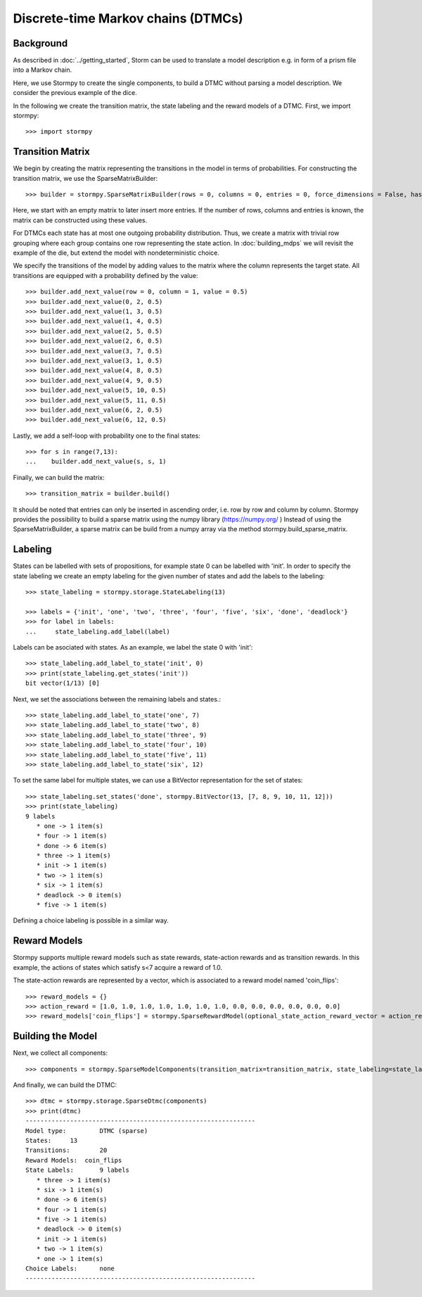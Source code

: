 ************************************
Discrete-time Markov chains (DTMCs)
************************************


Background
=====================
As described in :doc:`../getting_started`,
Storm can be used to translate a model description e.g. in form of a prism file into a Markov chain.

Here, we use Stormpy to create the single components, to build a DTMC without parsing a model description.
We consider the previous example of the dice.

.. seealso:: `01-building-dtmcs.py <todo /examples/building_dtmcs/01-building-dtmcs.py>`

In the following we create the transition matrix, the state labeling and the reward models of a DTMC.
First, we import stormpy::

    >>>	import stormpy

Transition Matrix
=====================
We begin by creating the matrix representing the transitions in the model in terms of probabilities.
For constructing the transition matrix, we use the SparseMatrixBuilder::

    >>> builder = stormpy.SparseMatrixBuilder(rows = 0, columns = 0, entries = 0, force_dimensions = False, has_custom_row_grouping = False)

Here, we start with an empty matrix to later insert more entries.
If the number of rows, columns and entries is known, the matrix can be constructed using these values.

For DTMCs each state has at most one outgoing probability distribution.
Thus, we create a matrix with trivial row grouping where each group contains one row representing the state action.
In :doc:`building_mdps` we will revisit the example of the die, but extend the model with nondeterministic choice.

We specify the transitions of the model by adding values to the matrix where the column represents the target state.
All transitions are equipped with a probability defined by the value::

    >>> builder.add_next_value(row = 0, column = 1, value = 0.5)
    >>> builder.add_next_value(0, 2, 0.5)
    >>> builder.add_next_value(1, 3, 0.5)
    >>> builder.add_next_value(1, 4, 0.5)
    >>> builder.add_next_value(2, 5, 0.5)
    >>> builder.add_next_value(2, 6, 0.5)
    >>> builder.add_next_value(3, 7, 0.5)
    >>> builder.add_next_value(3, 1, 0.5)
    >>> builder.add_next_value(4, 8, 0.5)
    >>> builder.add_next_value(4, 9, 0.5)
    >>> builder.add_next_value(5, 10, 0.5)
    >>> builder.add_next_value(5, 11, 0.5)
    >>> builder.add_next_value(6, 2, 0.5)
    >>> builder.add_next_value(6, 12, 0.5)

Lastly, we add a self-loop with probability one to the final states::

    >>> for s in range(7,13):
    ...    builder.add_next_value(s, s, 1)


Finally, we can build the matrix::

    >>> transition_matrix = builder.build()

It should be noted that entries can only be inserted in ascending order, i.e. row by row and column by column.
Stormpy provides the possibility to build a sparse matrix using the numpy library (https://numpy.org/ )
Instead of using the SparseMatrixBuilder, a sparse matrix can be build from a numpy array via the method stormpy.build_sparse_matrix.

Labeling
====================

States can be labelled with sets of propositions, for example state 0 can be labelled with 'init'.
In order to specify the state labeling we create an empty labeling for the given number of states and add the labels to the labeling::

    >>> state_labeling = stormpy.storage.StateLabeling(13)

    >>> labels = {'init', 'one', 'two', 'three', 'four', 'five', 'six', 'done', 'deadlock'}
    >>> for label in labels:
    ...     state_labeling.add_label(label)


Labels can be asociated with states. As an example, we label the state 0 with 'init'::

    >>> state_labeling.add_label_to_state('init', 0)
    >>> print(state_labeling.get_states('init'))
    bit vector(1/13) [0]

Next, we set the associations between the remaining labels and states.::

    >>> state_labeling.add_label_to_state('one', 7)
    >>> state_labeling.add_label_to_state('two', 8)
    >>> state_labeling.add_label_to_state('three', 9)
    >>> state_labeling.add_label_to_state('four', 10)
    >>> state_labeling.add_label_to_state('five', 11)
    >>> state_labeling.add_label_to_state('six', 12)

To set the same label for multiple states, we can use a BitVector representation for the set of states::

    >>> state_labeling.set_states('done', stormpy.BitVector(13, [7, 8, 9, 10, 11, 12]))
    >>> print(state_labeling)
    9 labels
       * one -> 1 item(s)
       * four -> 1 item(s)
       * done -> 6 item(s)
       * three -> 1 item(s)
       * init -> 1 item(s)
       * two -> 1 item(s)
       * six -> 1 item(s)
       * deadlock -> 0 item(s)
       * five -> 1 item(s)

Defining a choice labeling is possible in a similar way.

Reward Models
====================
Stormpy supports multiple reward models such as state rewards, state-action rewards and as transition rewards.
In this example, the actions of states which satisfy s<7 acquire a reward of 1.0.

The state-action rewards are represented by a vector, which is associated to a reward model named 'coin_flips'::

    >>> reward_models = {}
    >>> action_reward = [1.0, 1.0, 1.0, 1.0, 1.0, 1.0, 1.0, 0.0, 0.0, 0.0, 0.0, 0.0, 0.0]
    >>> reward_models['coin_flips'] = stormpy.SparseRewardModel(optional_state_action_reward_vector = action_reward)

Building the Model
====================

Next, we collect all components::

    >>> components = stormpy.SparseModelComponents(transition_matrix=transition_matrix, state_labeling=state_labeling, reward_models=reward_models)

And finally, we can build the DTMC::

    >>> dtmc = stormpy.storage.SparseDtmc(components)
    >>> print(dtmc)
    --------------------------------------------------------------
    Model type: 	DTMC (sparse)
    States: 	13
    Transitions: 	20
    Reward Models:  coin_flips
    State Labels: 	9 labels
       * three -> 1 item(s)
       * six -> 1 item(s)
       * done -> 6 item(s)
       * four -> 1 item(s)
       * five -> 1 item(s)
       * deadlock -> 0 item(s)
       * init -> 1 item(s)
       * two -> 1 item(s)
       * one -> 1 item(s)
    Choice Labels: 	none
    --------------------------------------------------------------
